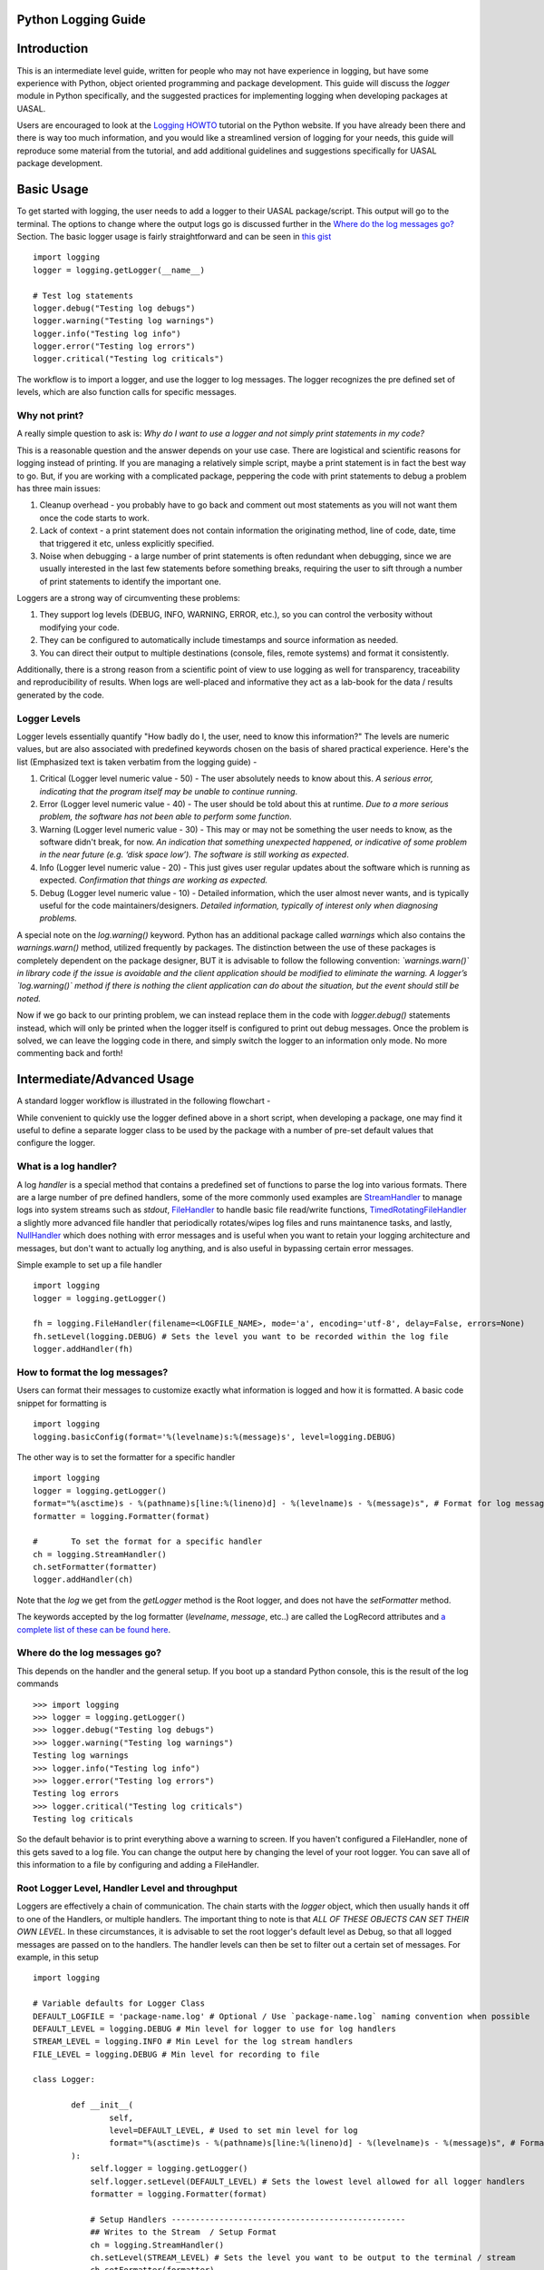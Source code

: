 Python Logging Guide
====================

Introduction
============

This is an intermediate level guide, written for people who may not have experience in logging, but have some experience with Python, object oriented programming and package development. This guide will discuss the `logger` module in Python specifically, and the suggested practices for implementing logging when developing packages at UASAL. 

Users are encouraged to look at the `Logging HOWTO <https://docs.python.org/3/howto/logging.html>`__ tutorial on the Python website. If you have already been there and there is way too much information, and you would like a streamlined version of logging for your needs, this guide will reproduce some material from the tutorial, and add additional guidelines and suggestions specifically for UASAL package development.

Basic Usage
===========

To get started with logging, the user needs to add a logger to their UASAL package/script. This output will go to the terminal. The options to change where the output logs go is discussed further in the `Where do the log messages go? <#where-do-the-log-messages-go>`__ Section. The basic logger usage is fairly straightforward and can be seen in `this gist <https://gist.github.com/sfrinaldi/df1f2711b70e209a161321231adf1d58>`__ ::

	import logging
	logger = logging.getLogger(__name__)

	# Test log statements
	logger.debug("Testing log debugs")
	logger.warning("Testing log warnings")
	logger.info("Testing log info")
	logger.error("Testing log errors")
	logger.critical("Testing log criticals")

The workflow is to import a logger, and use the logger to log messages. The logger recognizes the pre defined set of levels, which are also function calls for specific messages. 

##############
Why not print?
##############

A really simple question to ask is: *Why do I want to use a logger and not simply print statements in my code?* 

This is a reasonable question and the answer depends on your use case. There are logistical and scientific reasons for logging instead of printing. If you are managing a relatively simple script, maybe a print statement is in fact the best way to go. But, if you are working with a complicated package, peppering the code with print statements to debug a problem has three main issues: 

1. Cleanup overhead - you probably have to go back and comment out most statements as you will not want them once the code starts to work. 
2. Lack of context - a print statement does not contain information the originating method, line of code, date, time that triggered it etc, unless explicitly specified.
3. Noise when debugging - a large number of print statements is often redundant when debugging, since we are usually interested in the last few statements before something breaks, requiring the user to sift through a number of print statements to identify the important one. 

Loggers are a strong way of circumventing these problems: 

1. They support log levels (DEBUG, INFO, WARNING, ERROR, etc.), so you can control the verbosity without modifying your code.
2. They can be configured to automatically include timestamps and source information as needed.
3. You can direct their output to multiple destinations (console, files, remote systems) and format it consistently.

Additionally, there is a strong reason from a scientific point of view to use logging as well for transparency, traceability and reproducibility of results. When logs are well-placed and informative they act as a lab-book for the data / results generated by the code.

#############
Logger Levels
#############

Logger levels essentially quantify "How badly do I, the user, need to know this information?" The levels are numeric values, but are also associated with predefined keywords chosen on the basis of shared practical experience. Here's the list (Emphasized text is taken verbatim from the logging guide) - 

1. Critical (Logger level numeric value - 50) - The user absolutely needs to know about this. *A serious error, indicating that the program itself may be unable to continue running*.

2. Error (Logger level numeric value - 40) - The user should be told about this at runtime. *Due to a more serious problem, the software has not been able to perform some function*.

3. Warning (Logger level numeric value - 30) - This may or may not be something the user needs to know, as the software didn't break, for now. *An indication that something unexpected happened, or indicative of some problem in the near future (e.g. ‘disk space low’). The software is still working as expected*.

4. Info (Logger level numeric value - 20) - This just gives user regular updates about the software which is running as expected. *Confirmation that things are working as expected.*

5. Debug (Logger level numeric value - 10) - Detailed information, which the user almost never wants, and is typically useful for the code maintainers/designers. *Detailed information, typically of interest only when diagnosing problems.*

A special note on the `log.warning()` keyword. Python has an additional package called `warnings` which also contains the `warnings.warn()` method, utilized frequently by packages. The distinction between the use of these packages is completely dependent on the package designer, BUT it is advisable to follow the following convention: *`warnings.warn()` in library code if the issue is avoidable and the client application should be modified to eliminate the warning. A logger’s `log.warning()` method if there is nothing the client application can do about the situation, but the event should still be noted.*

Now if we go back to our printing problem, we can instead replace them in the code with `logger.debug()` statements instead, which will only be printed when the logger itself is configured to print out debug messages. Once the problem is solved, we can leave the logging code in there, and simply switch the logger to an information only mode. No more commenting back and forth!

Intermediate/Advanced Usage
===========================

A standard logger workflow is illustrated in the following flowchart - 

|image1|

While convenient to quickly use the logger defined above in a short script, when developing a package, one may find it useful to define a separate logger class to be used by the package with a number of pre-set default values that configure the logger. 

######################
What is a log handler?
######################

A log `handler` is a special method that contains a predefined set of functions to parse the log into various formats. There are a large number of pre defined handlers, some of the more commonly used examples are `StreamHandler <https://docs.python.org/3/library/logging.handlers.html#logging.StreamHandler>`__ to manage logs into system streams such as `stdout`, `FileHandler <https://docs.python.org/3/library/logging.handlers.html#logging.FileHandler>`__ to handle basic file read/write functions, `TimedRotatingFileHandler <https://docs.python.org/3/library/logging.handlers.html#logging.handlers.TimedRotatingFileHandler>`__ a slightly more advanced file handler that periodically rotates/wipes log files and runs maintanence tasks, and lastly, `NullHandler <https://docs.python.org/3/library/logging.handlers.html#logging.NullHandler>`__ which does nothing with error messages and is useful when you want to retain your logging architecture and messages, but don't want to actually log anything, and is also useful in bypassing certain error messages. 

Simple example to set up a file handler ::

	import logging
	logger = logging.getLogger()
	
	fh = logging.FileHandler(filename=<LOGFILE_NAME>, mode='a', encoding='utf-8', delay=False, errors=None)
	fh.setLevel(logging.DEBUG) # Sets the level you want to be recorded within the log file
	logger.addHandler(fh)

###############################
How to format the log messages?
###############################

Users can format their messages to customize exactly what information is logged and how it is formatted. A basic code snippet for formatting is 
::

	import logging
	logging.basicConfig(format='%(levelname)s:%(message)s', level=logging.DEBUG)

The other way is to set the formatter for a specific handler 
::

	import logging
	logger = logging.getLogger()
	format="%(asctime)s - %(pathname)s[line:%(lineno)d] - %(levelname)s - %(message)s", # Format for log messages
	formatter = logging.Formatter(format) 
	
	#	To set the format for a specific handler
	ch = logging.StreamHandler() 
	ch.setFormatter(formatter)
	logger.addHandler(ch)

Note that the `log` we get from the `getLogger` method is the Root logger, and does not have the `setFormatter` method. 

The keywords accepted by the log formatter (`levelname`, `message`, etc..) are called the LogRecord attributes and `a complete list of these can be found here <https://docs.python.org/3/library/logging.html#logrecord-attributes>`__.

#############################
Where do the log messages go?
#############################

This depends on the handler and the general setup. If you boot up a standard Python console, this is the result of the log commands
::

	>>> import logging
	>>> logger = logging.getLogger()
	>>> logger.debug("Testing log debugs")
	>>> logger.warning("Testing log warnings")
	Testing log warnings
	>>> logger.info("Testing log info")
	>>> logger.error("Testing log errors")
	Testing log errors
	>>> logger.critical("Testing log criticals")
	Testing log criticals

So the default behavior is to print everything above a warning to screen. If you haven't configured a FileHandler, none of this gets saved to a log file. You can change the output here by changing the level of your root logger. You can save all of this information to a file by configuring and adding a FileHandler.

###############################################
Root Logger Level, Handler Level and throughput
###############################################

Loggers are effectively a chain of communication. The chain starts with the `logger` object, which then usually hands it off to one of the Handlers, or multiple handlers. The important thing to note is that *ALL OF THESE OBJECTS CAN SET THEIR OWN LEVEL*. In these circumstances, it is advisable to set the root logger's default level as Debug, so that all logged messages are passed on to the handlers. The handler levels can then be set to filter out a certain set of messages. For example, in this setup 
::

	import logging

	# Variable defaults for Logger Class
	DEFAULT_LOGFILE = 'package-name.log' # Optional / Use `package-name.log` naming convention when possible
	DEFAULT_LEVEL = logging.DEBUG # Min level for logger to use for log handlers
	STREAM_LEVEL = logging.INFO # Min Level for the log stream handlers
	FILE_LEVEL = logging.DEBUG # Min level for recording to file

	class Logger:

		def __init__(
		        self,
		        level=DEFAULT_LEVEL, # Used to set min level for log
		        format="%(asctime)s - %(pathname)s[line:%(lineno)d] - %(levelname)s - %(message)s", # Format for log messages
		):
		    self.logger = logging.getLogger()
		    self.logger.setLevel(DEFAULT_LEVEL) # Sets the lowest level allowed for all logger handlers 
		    formatter = logging.Formatter(format) 

		    # Setup Handlers -------------------------------------------------
		    ## Writes to the Stream  / Setup Format
		    ch = logging.StreamHandler() 
		    ch.setLevel(STREAM_LEVEL) # Sets the level you want to be output to the terminal / stream
		    ch.setFormatter(formatter)

		    ## Writes to a log file using FileHandler (basic handler)
		    fh = logging.FileHandler(filename=DEFAULT_LOGFILE, mode='a', encoding='utf-8', delay=False, errors=None)
		    fh.setLevel(FILE_LEVEL) # Sets the level you want to be recorded within the log file
		    fh.setFormatter(formatter)

		    # Add Handlers
		    self.logger.addHandler(fh)
		    self.logger.addHandler(ch)

We have a `DEFAULT_LEVEL` for the root logger, an `INFO` level for the `StreamHandler`, which outputs logs to the screen, and a `DEBUG` level for the `FileHandler`. Now, as written, all logs will go to the file but only `INFO` and above will be shown on screen. However, in this case if we change the `DEFAULT_LEVEL` to `INFO`, now the root logger no longer accepts/logs `DEBUG` messages, and even though the `FileHandler` is configured to accept `DEBUG` messages, no such messages are coming from Root, and thus no `DEBUG` messages will be seen in the written log! 

**It is a game of communication, and if we bottleneck an earlier step in the chain to reject a certain level of messages, they will not propagate down the line!**

##################################################
Guidelines for use of loggers in notebooks/scripts
##################################################

Once the loggers have been set up using a dedicated class for the entirety of the package, they can be called individually. For example, if we import `package1` and `package2`, which both have a `.log` attribute, containing a logger object, with the specified defaults as shown in the gist code, then individual loggers can be manipulated by calling logging methods for the `package1.log` and `package2.log` objects. 

The notebook/script can have its own dedicated logger object, which can be specified in a similar manner to that for the package above by importing a class, or by defining a logger explicitly from within the script/notebook including the corresponding format and handlers.

##########################################
Adding your own custom logger to a package
##########################################

Here we outline the suggested practice if one decides to incorporate a custom logger into a UASAL package. 

A complete code snippet that can be copy-pasted into a package can be found `here <https://gist.github.com/sfrinaldi/ae2155aac8acbc6d6cc1ec750610022a>`__. 
::

   ├── docs
   ├── notebooks
   │   ├── sample_notebook.ipynb
   ├── pyproject.toml
   ├── README.md 
   ├── src
   │   ├── package_name
   │   │   ├── source_code.py
   │   │   ├── __init__.py
   │   │   ├── packaged_directory
   │   │   │   └── data.csv
   │   │   └── _version.py
   └── tests
       └── test.py

Create a new file `logger.py` in the `src/package_name` directory. Inside this file, import the code from `the gist here <https://gist.github.com/sfrinaldi/ae2155aac8acbc6d6cc1ec750610022a>`__. Modify the default parameters to suit the needs of your package. Once this has been added, inside the `source_code.py` file, add ::

	from logger import logger
	
	class foo:
		def __init__(self):
			self.log = logger()

When importing a package that implements its own custom logger, the logger is automatically referenced as `foo.log` and all logging methods can be used with this object.


.. |image1| image:: ../_static/logger_workflow.png
